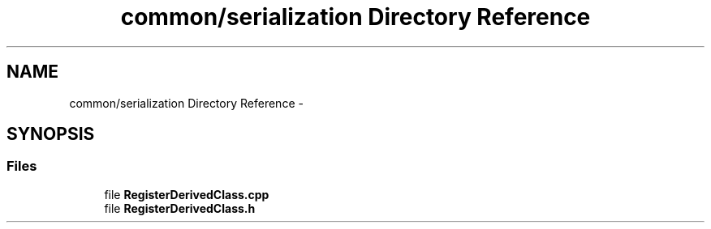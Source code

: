 .TH "common/serialization Directory Reference" 3 "Tue Oct 13 2015" "My Project" \" -*- nroff -*-
.ad l
.nh
.SH NAME
common/serialization Directory Reference \- 
.SH SYNOPSIS
.br
.PP
.SS "Files"

.in +1c
.ti -1c
.RI "file \fBRegisterDerivedClass\&.cpp\fP"
.br
.ti -1c
.RI "file \fBRegisterDerivedClass\&.h\fP"
.br
.in -1c
